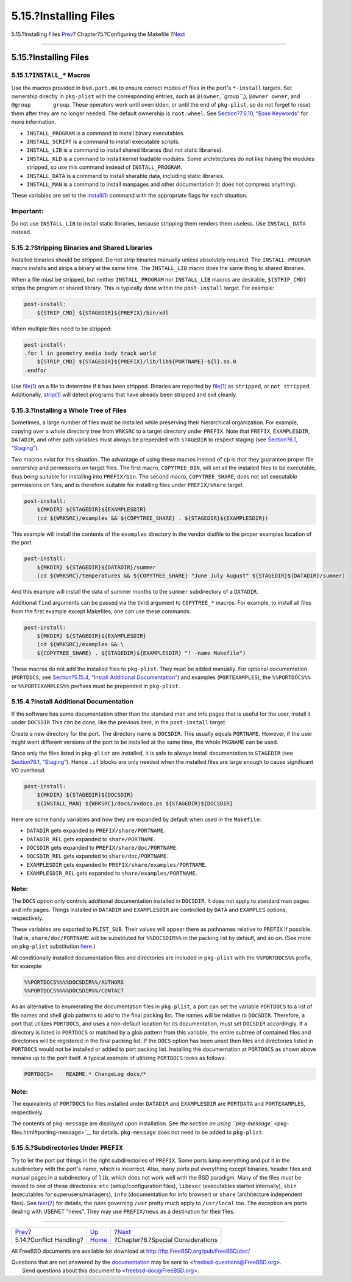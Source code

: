 ======================
5.15.?Installing Files
======================

.. raw:: html

   <div class="navheader">

5.15.?Installing Files
`Prev <conflicts.html>`__?
Chapter?5.?Configuring the Makefile
?\ `Next <special.html>`__

--------------

.. raw:: html

   </div>

.. raw:: html

   <div class="sect1">

.. raw:: html

   <div class="titlepage" xmlns="">

.. raw:: html

   <div>

.. raw:: html

   <div>

5.15.?Installing Files
----------------------

.. raw:: html

   </div>

.. raw:: html

   </div>

.. raw:: html

   </div>

.. raw:: html

   <div class="sect2">

.. raw:: html

   <div class="titlepage" xmlns="">

.. raw:: html

   <div>

.. raw:: html

   <div>

5.15.1.?\ ``INSTALL_*`` Macros
~~~~~~~~~~~~~~~~~~~~~~~~~~~~~~

.. raw:: html

   </div>

.. raw:: html

   </div>

.. raw:: html

   </div>

Use the macros provided in ``bsd.port.mk`` to ensure correct modes of
files in the port's ``*-install`` targets. Set ownership directly in
``pkg-plist`` with the corresponding entries, such as
``@(owner``,\ *``group``*,), ``@owner owner``, and
``@group       group``. These operators work until overridden, or until
the end of ``pkg-plist``, so do not forget to reset them after they are
no longer needed. The default ownership is ``root:wheel``. See
`Section?7.6.10, “Base
Keywords” <plist-keywords.html#plist-keywords-base>`__ for more
information.

.. raw:: html

   <div class="itemizedlist">

-  ``INSTALL_PROGRAM`` is a command to install binary executables.

-  ``INSTALL_SCRIPT`` is a command to install executable scripts.

-  ``INSTALL_LIB`` is a command to install shared libraries (but not
   static libraries).

-  ``INSTALL_KLD`` is a command to install kernel loadable modules. Some
   architectures do not like having the modules stripped, so use this
   command instead of ``INSTALL_PROGRAM``.

-  ``INSTALL_DATA`` is a command to install sharable data, including
   static libraries.

-  ``INSTALL_MAN`` is a command to install manpages and other
   documentation (it does not compress anything).

.. raw:: html

   </div>

These variables are set to the
`install(1) <http://www.FreeBSD.org/cgi/man.cgi?query=install&sektion=1>`__
command with the appropriate flags for each situation.

.. raw:: html

   <div class="important" xmlns="">

Important:
~~~~~~~~~~

Do not use ``INSTALL_LIB`` to install static libraries, because
stripping them renders them useless. Use ``INSTALL_DATA`` instead.

.. raw:: html

   </div>

.. raw:: html

   </div>

.. raw:: html

   <div class="sect2">

.. raw:: html

   <div class="titlepage" xmlns="">

.. raw:: html

   <div>

.. raw:: html

   <div>

5.15.2.?Stripping Binaries and Shared Libraries
~~~~~~~~~~~~~~~~~~~~~~~~~~~~~~~~~~~~~~~~~~~~~~~

.. raw:: html

   </div>

.. raw:: html

   </div>

.. raw:: html

   </div>

Installed binaries should be stripped. Do not strip binaries manually
unless absolutely required. The ``INSTALL_PROGRAM`` macro installs and
strips a binary at the same time. The ``INSTALL_LIB`` macro does the
same thing to shared libraries.

When a file must be stripped, but neither ``INSTALL_PROGRAM`` nor
``INSTALL_LIB`` macros are desirable, ``${STRIP_CMD}`` strips the
program or shared library. This is typically done within the
``post-install`` target. For example:

.. code:: programlisting

    post-install:
        ${STRIP_CMD} ${STAGEDIR}${PREFIX}/bin/xdl

When multiple files need to be stripped:

.. code:: programlisting

    post-install:
    .for l in geometry media body track world
        ${STRIP_CMD} ${STAGEDIR}${PREFIX}/lib/lib${PORTNAME}-${l}.so.0
    .endfor

Use
`file(1) <http://www.FreeBSD.org/cgi/man.cgi?query=file&sektion=1>`__ on
a file to determine if it has been stripped. Binaries are reported by
`file(1) <http://www.FreeBSD.org/cgi/man.cgi?query=file&sektion=1>`__ as
``stripped``, or ``not stripped``. Additionally,
`strip(1) <http://www.FreeBSD.org/cgi/man.cgi?query=strip&sektion=1>`__
will detect programs that have already been stripped and exit cleanly.

.. raw:: html

   </div>

.. raw:: html

   <div class="sect2">

.. raw:: html

   <div class="titlepage" xmlns="">

.. raw:: html

   <div>

.. raw:: html

   <div>

5.15.3.?Installing a Whole Tree of Files
~~~~~~~~~~~~~~~~~~~~~~~~~~~~~~~~~~~~~~~~

.. raw:: html

   </div>

.. raw:: html

   </div>

.. raw:: html

   </div>

Sometimes, a large number of files must be installed while preserving
their hierarchical organization. For example, copying over a whole
directory tree from ``WRKSRC`` to a target directory under ``PREFIX``.
Note that ``PREFIX``, ``EXAMPLESDIR``, ``DATADIR``, and other path
variables must always be prepended with ``STAGEDIR`` to respect staging
(see `Section?6.1, “Staging” <special.html#staging>`__).

Two macros exist for this situation. The advantage of using these macros
instead of ``cp`` is that they guarantee proper file ownership and
permissions on target files. The first macro, ``COPYTREE_BIN``, will set
all the installed files to be executable, thus being suitable for
installing into ``PREFIX/bin``. The second macro, ``COPYTREE_SHARE``,
does not set executable permissions on files, and is therefore suitable
for installing files under ``PREFIX/share`` target.

.. code:: programlisting

    post-install:
        ${MKDIR} ${STAGEDIR}${EXAMPLESDIR}
        (cd ${WRKSRC}/examples && ${COPYTREE_SHARE} . ${STAGEDIR}${EXAMPLESDIR})

This example will install the contents of the ``examples`` directory in
the vendor distfile to the proper examples location of the port.

.. code:: programlisting

    post-install:
        ${MKDIR} ${STAGEDIR}${DATADIR}/summer
        (cd ${WRKSRC}/temperatures && ${COPYTREE_SHARE} "June July August" ${STAGEDIR}${DATADIR}/summer)

And this example will install the data of summer months to the
``summer`` subdirectory of a ``DATADIR``.

Additional ``find`` arguments can be passed via the third argument to
``COPYTREE_*`` macros. For example, to install all files from the first
example except Makefiles, one can use these commands.

.. code:: programlisting

    post-install:
        ${MKDIR} ${STAGEDIR}${EXAMPLESDIR}
        (cd ${WRKSRC}/examples && \
        ${COPYTREE_SHARE} . ${STAGEDIR}${EXAMPLESDIR} "! -name Makefile")

These macros do not add the installed files to ``pkg-plist``. They must
be added manually. For optional documentation (``PORTDOCS``, see
`Section?5.15.4, “Install Additional
Documentation” <install.html#install-documentation>`__) and examples
(``PORTEXAMPLES``), the ``%%PORTDOCS%%`` or ``%%PORTEXAMPLES%%``
prefixes must be prepended in ``pkg-plist``.

.. raw:: html

   </div>

.. raw:: html

   <div class="sect2">

.. raw:: html

   <div class="titlepage" xmlns="">

.. raw:: html

   <div>

.. raw:: html

   <div>

5.15.4.?Install Additional Documentation
~~~~~~~~~~~~~~~~~~~~~~~~~~~~~~~~~~~~~~~~

.. raw:: html

   </div>

.. raw:: html

   </div>

.. raw:: html

   </div>

If the software has some documentation other than the standard man and
info pages that is useful for the user, install it under ``DOCSDIR``
This can be done, like the previous item, in the ``post-install``
target.

Create a new directory for the port. The directory name is ``DOCSDIR``.
This usually equals ``PORTNAME``. However, if the user might want
different versions of the port to be installed at the same time, the
whole ``PKGNAME`` can be used.

Since only the files listed in ``pkg-plist`` are installed, it is safe
to always install documentation to ``STAGEDIR`` (see `Section?6.1,
“Staging” <special.html#staging>`__). Hence ``.if`` blocks are only
needed when the installed files are large enough to cause significant
I/O overhead.

.. code:: programlisting

    post-install:
        ${MKDIR} ${STAGEDIR}${DOCSDIR}
        ${INSTALL_MAN} ${WRKSRC}/docs/xvdocs.ps ${STAGEDIR}${DOCSDIR}

Here are some handy variables and how they are expanded by default when
used in the ``Makefile``:

.. raw:: html

   <div class="itemizedlist">

-  ``DATADIR`` gets expanded to ``PREFIX/share/PORTNAME``.

-  ``DATADIR_REL`` gets expanded to ``share/PORTNAME``.

-  ``DOCSDIR`` gets expanded to ``PREFIX/share/doc/PORTNAME``.

-  ``DOCSDIR_REL`` gets expanded to ``share/doc/PORTNAME``.

-  ``EXAMPLESDIR`` gets expanded to ``PREFIX/share/examples/PORTNAME``.

-  ``EXAMPLESDIR_REL`` gets expanded to ``share/examples/PORTNAME``.

.. raw:: html

   </div>

.. raw:: html

   <div class="note" xmlns="">

Note:
~~~~~

The ``DOCS`` option only controls additional documentation installed in
``DOCSDIR``. It does not apply to standard man pages and info pages.
Things installed in ``DATADIR`` and ``EXAMPLESDIR`` are controlled by
``DATA`` and ``EXAMPLES`` options, respectively.

.. raw:: html

   </div>

These variables are exported to ``PLIST_SUB``. Their values will appear
there as pathnames relative to ``PREFIX`` if possible. That is,
``share/doc/PORTNAME`` will be substituted for ``%%DOCSDIR%%`` in the
packing list by default, and so on. (See more on ``pkg-plist``
substitution `here <plist.html#plist-sub>`__.)

All conditionally installed documentation files and directories are
included in ``pkg-plist`` with the ``%%PORTDOCS%%`` prefix, for example:

.. code:: programlisting

    %%PORTDOCS%%%%DOCSDIR%%/AUTHORS
    %%PORTDOCS%%%%DOCSDIR%%/CONTACT

As an alternative to enumerating the documentation files in
``pkg-plist``, a port can set the variable ``PORTDOCS`` to a list of
file names and shell glob patterns to add to the final packing list. The
names will be relative to ``DOCSDIR``. Therefore, a port that utilizes
``PORTDOCS``, and uses a non-default location for its documentation,
must set ``DOCSDIR`` accordingly. If a directory is listed in
``PORTDOCS`` or matched by a glob pattern from this variable, the entire
subtree of contained files and directories will be registered in the
final packing list. If the ``DOCS`` option has been unset then files and
directories listed in ``PORTDOCS`` would not be installed or added to
port packing list. Installing the documentation at ``PORTDOCS`` as shown
above remains up to the port itself. A typical example of utilizing
``PORTDOCS`` looks as follows:

.. code:: programlisting

    PORTDOCS=    README.* ChangeLog docs/*

.. raw:: html

   <div class="note" xmlns="">

Note:
~~~~~

The equivalents of ``PORTDOCS`` for files installed under ``DATADIR``
and ``EXAMPLESDIR`` are ``PORTDATA`` and ``PORTEXAMPLES``, respectively.

The contents of ``pkg-message`` are displayed upon installation. See
`the section on using
``pkg-message`` <pkg-files.html#porting-message>`__ for details.
``pkg-message`` does not need to be added to ``pkg-plist``.

.. raw:: html

   </div>

.. raw:: html

   </div>

.. raw:: html

   <div class="sect2">

.. raw:: html

   <div class="titlepage" xmlns="">

.. raw:: html

   <div>

.. raw:: html

   <div>

5.15.5.?Subdirectories Under ``PREFIX``
~~~~~~~~~~~~~~~~~~~~~~~~~~~~~~~~~~~~~~~

.. raw:: html

   </div>

.. raw:: html

   </div>

.. raw:: html

   </div>

Try to let the port put things in the right subdirectories of
``PREFIX``. Some ports lump everything and put it in the subdirectory
with the port's name, which is incorrect. Also, many ports put
everything except binaries, header files and manual pages in a
subdirectory of ``lib``, which does not work well with the BSD paradigm.
Many of the files must be moved to one of these directories: ``etc``
(setup/configuration files), ``libexec`` (executables started
internally), ``sbin`` (executables for superusers/managers), ``info``
(documentation for info browser) or ``share`` (architecture independent
files). See
`hier(7) <http://www.FreeBSD.org/cgi/man.cgi?query=hier&sektion=7>`__
for details; the rules governing ``/usr`` pretty much apply to
``/usr/local`` too. The exception are ports dealing with USENET “news”.
They may use ``PREFIX/news`` as a destination for their files.

.. raw:: html

   </div>

.. raw:: html

   </div>

.. raw:: html

   <div class="navfooter">

--------------

+------------------------------+---------------------------+--------------------------------------+
| `Prev <conflicts.html>`__?   | `Up <makefiles.html>`__   | ?\ `Next <special.html>`__           |
+------------------------------+---------------------------+--------------------------------------+
| 5.14.?Conflict Handling?     | `Home <index.html>`__     | ?Chapter?6.?Special Considerations   |
+------------------------------+---------------------------+--------------------------------------+

.. raw:: html

   </div>

All FreeBSD documents are available for download at
http://ftp.FreeBSD.org/pub/FreeBSD/doc/

| Questions that are not answered by the
  `documentation <http://www.FreeBSD.org/docs.html>`__ may be sent to
  <freebsd-questions@FreeBSD.org\ >.
|  Send questions about this document to <freebsd-doc@FreeBSD.org\ >.
